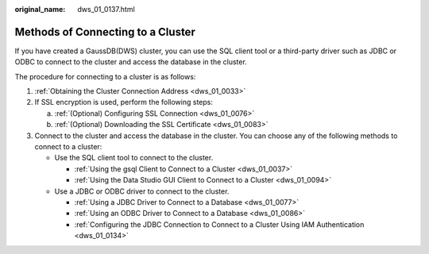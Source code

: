 :original_name: dws_01_0137.html

.. _dws_01_0137:

Methods of Connecting to a Cluster
==================================

If you have created a GaussDB(DWS) cluster, you can use the SQL client tool or a third-party driver such as JDBC or ODBC to connect to the cluster and access the database in the cluster.

The procedure for connecting to a cluster is as follows:

#. :ref:`Obtaining the Cluster Connection Address <dws_01_0033>`
#. If SSL encryption is used, perform the following steps:

   a. :ref:`(Optional) Configuring SSL Connection <dws_01_0076>`
   b. :ref:`(Optional) Downloading the SSL Certificate <dws_01_0083>`

#. Connect to the cluster and access the database in the cluster. You can choose any of the following methods to connect to a cluster:

   -  Use the SQL client tool to connect to the cluster.

      -  :ref:`Using the gsql Client to Connect to a Cluster <dws_01_0037>`
      -  :ref:`Using the Data Studio GUI Client to Connect to a Cluster <dws_01_0094>`

   -  Use a JDBC or ODBC driver to connect to the cluster.

      -  :ref:`Using a JDBC Driver to Connect to a Database <dws_01_0077>`
      -  :ref:`Using an ODBC Driver to Connect to a Database <dws_01_0086>`
      -  :ref:`Configuring the JDBC Connection to Connect to a Cluster Using IAM Authentication <dws_01_0134>`
